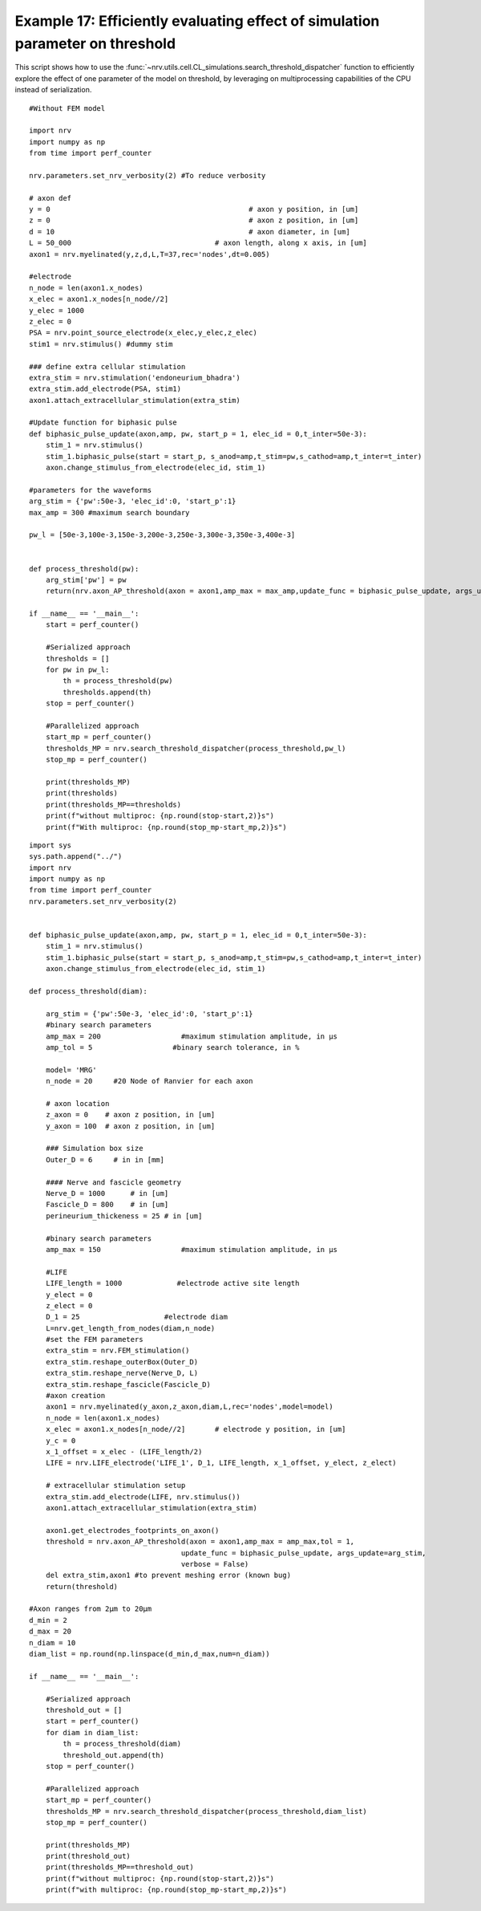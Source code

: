 Example 17: Efficiently evaluating effect of simulation parameter on threshold
==============================================================================

This script shows how to use the :func:`~nrv.utils.cell.CL_simulations.search_threshold_dispatcher` function to efficiently explore the effect of one parameter of the 
model on threshold, by leveraging on multiprocessing capabilities of the CPU instead of serialization.

::

    #Without FEM model

    import nrv
    import numpy as np
    from time import perf_counter

    nrv.parameters.set_nrv_verbosity(2) #To reduce verbosity

    # axon def
    y = 0						# axon y position, in [um]
    z = 0						# axon z position, in [um]
    d = 10						# axon diameter, in [um]
    L = 50_000					# axon length, along x axis, in [um]
    axon1 = nrv.myelinated(y,z,d,L,T=37,rec='nodes',dt=0.005)

    #electrode
    n_node = len(axon1.x_nodes)
    x_elec = axon1.x_nodes[n_node//2]
    y_elec = 1000
    z_elec = 0
    PSA = nrv.point_source_electrode(x_elec,y_elec,z_elec)
    stim1 = nrv.stimulus() #dummy stim

    ### define extra cellular stimulation
    extra_stim = nrv.stimulation('endoneurium_bhadra')
    extra_stim.add_electrode(PSA, stim1)
    axon1.attach_extracellular_stimulation(extra_stim)

    #Update function for biphasic pulse
    def biphasic_pulse_update(axon,amp, pw, start_p = 1, elec_id = 0,t_inter=50e-3):
        stim_1 = nrv.stimulus()
        stim_1.biphasic_pulse(start = start_p, s_anod=amp,t_stim=pw,s_cathod=amp,t_inter=t_inter)
        axon.change_stimulus_from_electrode(elec_id, stim_1)

    #parameters for the waveforms
    arg_stim = {'pw':50e-3, 'elec_id':0, 'start_p':1}
    max_amp = 300 #maximum search boundary

    pw_l = [50e-3,100e-3,150e-3,200e-3,250e-3,300e-3,350e-3,400e-3]


    def process_threshold(pw):
        arg_stim['pw'] = pw
        return(nrv.axon_AP_threshold(axon = axon1,amp_max = max_amp,update_func = biphasic_pulse_update, args_update=arg_stim, verbose = False))

    if __name__ == '__main__':
        start = perf_counter()

        #Serialized approach
        thresholds = []
        for pw in pw_l:
            th = process_threshold(pw)
            thresholds.append(th)    
        stop = perf_counter()
        
        #Parallelized approach
        start_mp = perf_counter()
        thresholds_MP = nrv.search_threshold_dispatcher(process_threshold,pw_l)
        stop_mp = perf_counter()

        print(thresholds_MP)
        print(thresholds)
        print(thresholds_MP==thresholds)
        print(f"without multiproc: {np.round(stop-start,2)}s")
        print(f"With multiproc: {np.round(stop_mp-start_mp,2)}s")

::

    import sys
    sys.path.append("../")
    import nrv
    import numpy as np
    from time import perf_counter
    nrv.parameters.set_nrv_verbosity(2)


    def biphasic_pulse_update(axon,amp, pw, start_p = 1, elec_id = 0,t_inter=50e-3):
        stim_1 = nrv.stimulus()
        stim_1.biphasic_pulse(start = start_p, s_anod=amp,t_stim=pw,s_cathod=amp,t_inter=t_inter)
        axon.change_stimulus_from_electrode(elec_id, stim_1)

    def process_threshold(diam):

        arg_stim = {'pw':50e-3, 'elec_id':0, 'start_p':1}
        #binary search parameters
        amp_max = 200                   #maximum stimulation amplitude, in µs
        amp_tol = 5                   #binary search tolerance, in %

        model= 'MRG'
        n_node = 20     #20 Node of Ranvier for each axon

        # axon location
        z_axon = 0    # axon z position, in [um]
        y_axon = 100  # axon z position, in [um]

        ### Simulation box size
        Outer_D = 6     # in in [mm]

        #### Nerve and fascicle geometry
        Nerve_D = 1000      # in [um]
        Fascicle_D = 800    # in [um]
        perineurium_thickeness = 25 # in [um]

        #binary search parameters
        amp_max = 150                   #maximum stimulation amplitude, in µs

        #LIFE
        LIFE_length = 1000             #electrode active site length
        y_elect = 0
        z_elect = 0
        D_1 = 25                    #electrode diam
        L=nrv.get_length_from_nodes(diam,n_node)
        #set the FEM parameters
        extra_stim = nrv.FEM_stimulation()
        extra_stim.reshape_outerBox(Outer_D)
        extra_stim.reshape_nerve(Nerve_D, L)
        extra_stim.reshape_fascicle(Fascicle_D)
        #axon creation
        axon1 = nrv.myelinated(y_axon,z_axon,diam,L,rec='nodes',model=model)
        n_node = len(axon1.x_nodes)
        x_elec = axon1.x_nodes[n_node//2]       # electrode y position, in [um]
        y_c = 0
        x_1_offset = x_elec - (LIFE_length/2)
        LIFE = nrv.LIFE_electrode('LIFE_1', D_1, LIFE_length, x_1_offset, y_elect, z_elect)

        # extracellular stimulation setup
        extra_stim.add_electrode(LIFE, nrv.stimulus())
        axon1.attach_extracellular_stimulation(extra_stim)

        axon1.get_electrodes_footprints_on_axon()
        threshold = nrv.axon_AP_threshold(axon = axon1,amp_max = amp_max,tol = 1,
                                        update_func = biphasic_pulse_update, args_update=arg_stim, 
                                        verbose = False)
        del extra_stim,axon1 #to prevent meshing error (known bug)
        return(threshold)

    #Axon ranges from 2µm to 20µm
    d_min = 2
    d_max = 20
    n_diam = 10
    diam_list = np.round(np.linspace(d_min,d_max,num=n_diam))

    if __name__ == '__main__':

        #Serialized approach  
        threshold_out = []
        start = perf_counter()
        for diam in diam_list:
            th = process_threshold(diam)
            threshold_out.append(th)
        stop = perf_counter()

        #Parallelized approach
        start_mp = perf_counter()
        thresholds_MP = nrv.search_threshold_dispatcher(process_threshold,diam_list)
        stop_mp = perf_counter()

        print(thresholds_MP)
        print(threshold_out)
        print(thresholds_MP==threshold_out)
        print(f"without multiproc: {np.round(stop-start,2)}s")
        print(f"with multiproc: {np.round(stop_mp-start_mp,2)}s")



